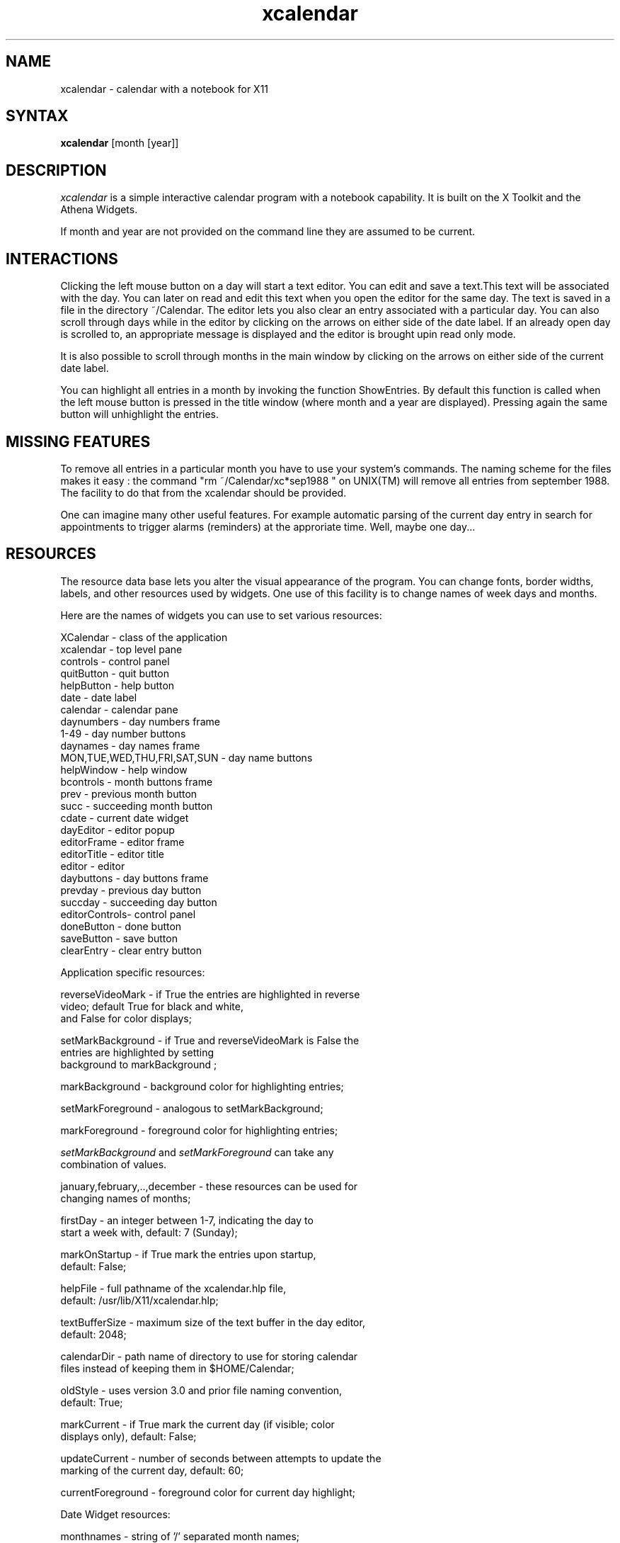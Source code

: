 .de EX		\"Begin example
.ne 5
.if n .sp 1
.if t .sp .5
.nf
.in +.5i
..
.de EE
.fi
.in -.5i
.if n .sp 1
.if t .sp .5
..
.TH xcalendar 1 "1 October 1991" "X Version 11"
.SH NAME
xcalendar - calendar with a notebook for X11
.SH SYNTAX
.PP
\fBxcalendar \fP[month \fp[year\fp]\fP]
.PP
.SH DESCRIPTION
.PP
\fIxcalendar\fP is a simple interactive calendar program with a notebook
capability. It is built on the X Toolkit and the Athena Widgets.
.PP
If month and year are not provided on the command line they are assumed
to be current. 
.PP
.SH INTERACTIONS
.PP
Clicking the left mouse button on a day will start a text editor.
You can edit and save a text.This text will be associated with the
day. You can later on read and edit this text when you open the editor
for the same day. The text is saved in a file in the directory
~/Calendar. The editor lets you also clear an entry associated with
a particular day.   You can also scroll through days while in the editor
by clicking on the arrows on either side of the date label.  If an already
open day is scrolled to, an appropriate message is displayed and the editor
is brought upin read only mode.
.PP
It is also possible to scroll through months in the main window by clicking
on the arrows on either side of the current date label.
.PP
You can highlight all entries in a month by invoking
the function ShowEntries. By default this function is
called when the left mouse button is pressed in the
title window (where month and a year are displayed).
Pressing again the same button will unhighlight the entries.
.PP
.SH MISSING FEATURES
.PP
To remove all entries in a particular month
you have to use your system's commands. The naming scheme for
the files makes it easy : the command "rm ~/Calendar/xc*sep1988  "
on UNIX(TM) will remove all entries from september 1988.
The facility to do that from the xcalendar should be provided.
.PP
One can imagine many other useful features. For example
automatic parsing of the current day entry in search for
appointments to trigger alarms (reminders) at the approriate
time. Well, maybe one day...
.PP
.SH RESOURCES
.PP
The resource data base lets you alter the visual appearance
of the program. You can change fonts, border widths, labels, 
and other resources used by widgets. One use of this facility is
to change names of week days and months.
.PP
Here are the names of widgets you can use to set 
various resources: 
.PP
.EX 0
XCalendar    - class of the application
xcalendar    - top level pane
controls     - control panel
quitButton   - quit button
helpButton   - help button
date         - date label
calendar     - calendar pane
daynumbers   - day numbers frame
1-49         - day number buttons
daynames     - day names frame
MON,TUE,WED,THU,FRI,SAT,SUN - day name buttons
helpWindow   - help window
bcontrols    - month buttons frame
prev         - previous month button
succ         - succeeding month button
cdate        - current date widget
dayEditor    - editor popup
editorFrame  - editor frame
editorTitle  - editor title
editor       - editor
daybuttons   - day buttons frame
prevday      - previous day button
succday      - succeeding day button
editorControls- control panel
doneButton   - done button
saveButton   - save button
clearEntry   - clear entry button
.EE
.PP
Application specific resources:
.PP
.EX 0
reverseVideoMark    - if True the entries are highlighted in reverse
                      video;  default True for black and white, 
                      and False for color displays;

setMarkBackground   - if True and reverseVideoMark is False the 
                      entries are highlighted by setting 
                      background to markBackground ;

markBackground      - background color for highlighting entries;

setMarkForeground   - analogous to setMarkBackground;

markForeground      - foreground color for highlighting entries;

\fIsetMarkBackground\fP and \fIsetMarkForeground\fP can take any 
combination of values.

january,february,..,december - these resources can be used for
                      changing names of months;

firstDay          - an integer between 1-7,  indicating the day to 
                    start a week with, default:  7 (Sunday);

markOnStartup     - if True mark the entries upon startup, 
                    default: False;

helpFile          - full pathname of the xcalendar.hlp file,
                    default: /usr/lib/X11/xcalendar.hlp;

textBufferSize    - maximum size of the text buffer in the day editor,
                    default: 2048;

calendarDir       - path name of directory to use for storing calendar 
                    files instead of keeping them in $HOME/Calendar;

oldStyle          - uses version 3.0 and prior file naming convention, 
                    default: True;

markCurrent       - if True mark the current day (if visible; color 
                    displays only), default: False;

updateCurrent     - number of seconds between attempts to update the 
                    marking of the current day, default: 60;

currentForeground - foreground color for current day highlight;
.EE
.PP
Date Widget resources:
.PP
.EX 0
monthnames        - string of '/' separated month names;

monthnms          - string of '/' separated month abbreviations;

daynames          - string of '/' separated day names;

daynms            - string of '/' separated day abbreviations;

date              - format string for date.  The formatting 
                    characters that are understood are:

.in +9
.nf
%W      Full weekday name
%w      Three-char weekday name 
%M      Full month name
%m      Three-char abbreviation for that month 
%d      The date (numerical day number of the month)
%Y      Full year (4 digits)
%y      2-digit year number
.fi
.in -9

                    default: "%W, %M %d";
.EE
.SH DEFAULT RESOURCE DATA BASE:
.EX 0
!
XCalendar*showGrip:		False
XCalendar*calendar*internalBorderWidth: 0
XCalendar*input:		True
XCalendar*resize: False
XCalendar*resizable: True
XCalendar.title: XCalendar v.3.1
XCalendar.dayEditor.title: Day Editor
XCalendar.helpWindow.title: XCalendar Help
XCalendar*Font: 8x13

XCalendar*helpFile:	/usr/local/X11R5/lib/X11/xcalendar/xcalendar.hlp

XCalendar*firstDay:		7

!bitmaps
XCalendar*prev*bitmap: /usr/local/X11R5/lib/X11/xcalendar/larrow.xbm
XCalendar*succ*bitmap: /usr/local/X11R5/lib/X11/xcalendar/rarrow.xbm
XCalendar*prevday*bitmap: /usr/local/X11R5/lib/X11/xcalendar/larrow.xbm
XCalendar*succday*bitmap: /usr/local/X11R5/lib/X11/xcalendar/rarrow.xbm
XCalendar*helpButton*bitmap: /usr/local/X11R5/lib/X11/xcalendar/qmark.xbm
XCalendar*quitButton*bitmap: /usr/local/X11R5/lib/X11/xcalendar/quit.xbm

! colors
! Note: These may cause problems using the -rv option on monochrome displays
XCalendar*Background: lightgray
XCalendar*markBackground: Steel Blue
XCalendar*daynames*Background: lightgray
XCalendar*daynames.SUN*Foreground: Red
XCalendar*daynames.SAT*Foreground: Black
XCalendar*daynumbers*Foreground:   Black
XCalendar*daynumbers.1*Foreground: Red
XCalendar*daynumbers.8*Foreground: Red
XCalendar*daynumbers.15*Foreground: Red
XCalendar*daynumbers.22*Foreground: Red
XCalendar*daynumbers.29*Foreground: Red
XCalendar*daynumbers.36*Foreground: Red
XCalendar*helpButton*Background: slategray
XCalendar*helpButton*Foreground: White
XCalendar*quitButton*Background: slategray
XCalendar*quitButton*Foreground: White
XCalendar*editorTitle*Background: lightgray
XCalendar*editorTitle*Foreground: Black
XCalendar*editorControls*Background: lightgray
XCalendar*editorControls*Command.Background: slategray
XCalendar*editorControls*Command.Foreground: White

XCalendar*setMarkBackground: True
XCalendar*markOnStartup: True

XCalendar.BorderWidth:		2
XCalendar*calendar.borderWidth:	1
XCalendar*borderWidth: 0
XCalendar*date*borderWidth: 0
XCalendar*date*vertDistance: 5

XCalendar*date*font:		8x13bold
XCalendar*daynames*font:		8x13bold
XCalendar*dayEditor*editorTitle*font: 8x13bold
XCalendar*helpWindow*editorTitle*font: 8x13bold

XCalendar*helpButton*vertDistance: 12
XCalendar*quitButton*vertDistance: 12
XCalendar*editorTitle*vertDistance: 5

XCalendar*editorControls*doneButton*label: Done
XCalendar*editorControls*saveButton*label: Save
XCalendar*editorControls*clearEntry*label: Clear Entry

XCalendar*dayEditor*geometry: 300x150
XCalendar*helpWindow*geometry: 600x350

XCalendar*doneButton*Label: done
XCalendar*editorTitle*Label: Help
XCalendar*helpButton*Label: help
XCalendar*quitButton*Label: quit
XCalendar*saveButton*Label: save

XCalendar*bcontrols*borderWidth: 0
XCalendar*prev*highlightThickness: 0
XCalendar*succ*highlightThickness: 0

XCalendar*prevday*highlightThickness: 0
XCalendar*succday*highlightThickness: 0
XCalendar*daybuttons*borderWidth: 0

XCalendar*Scrollbar.borderWidth: 1
XCalendar*editor.scrollVertical: whenNeeded

!! Keyboard accelerators
XCalendar*editorControls*doneButton*accelerators: #override \n\
      Meta<Key>q: set() notify() reset() \n
XCalendar*editorControls*saveButton*accelerators: #override \n\
      Meta<Key>s: set() notify() reset() \n
XCalendar*editorControls*clearEntry*accelerators: #override \n\
      Meta<Key>c: set() notify() reset() \n

XCalendar*daybuttons*prevday*accelerators: #override \n\
      Meta<Key>p: set() notify() reset() \n
XCalendar*daybuttons*succday*accelerators: #override \n\
      Meta<Key>n: set() notify() reset() \n

XCalendar*prev*accelerators: #override \n\
      <Key>p: set() notify() reset() \n
XCalendar*succ*accelerators: #override \n\
      <Key>n: set() notify() reset() \n
XCalendar*quitButton*accelerators: #override \n\
      <Key>q: set() notify() \n
.EE
.SH FILES
.PP
$HOME/Calendar/*
.PP
.SH SEE ALSO
xrdb(1)
.PP
.SH BUGS
.PP
I'm sure there are some.
.PP
.SH AUTHORS
.PP
Copyright 1988 by Massachusetts Institute of Technology
.br
Roman J. Budzianowski, MIT Project Athena

Copyright 1990 by Purdue University
.br
Richard Bingle, Computer Science

Enhancements by:
.br
Beth Chaney
.br
Purdue University, Computer Science Department

Mike Urban
.br
Jet Propulsion Labs, NASA

Joel Neisen
.br
Minnesota Supercomputer Center

Hiroshi Kuribayashi
.br
Omron Corp.
